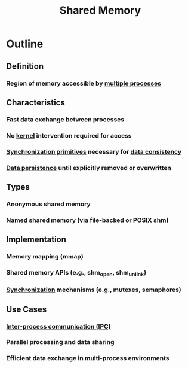 :PROPERTIES:
:ID:       0e884604-c77f-4215-ace1-fadab6934d1b
:END:
#+title: Shared Memory
#+filetags: :data:cs:


* Outline
** Definition
*** Region of memory accessible by [[id:f48bfe92-dd4d-4ea4-910a-d1adc44ec183][multiple processes]]
** Characteristics
*** Fast data exchange between processes
*** No [[id:c88d905a-98cc-42eb-a68a-da6245e3b94f][kernel]] intervention required for access
*** [[id:20240520T101029.699685][Synchronization primitives]] necessary for [[id:a88ea3c7-da2b-4e5a-a04c-fb70ee7b2081][data consistency]]
*** [[id:d2d0f670-9bdf-437a-a639-fbdf7ba7d6c7][Data persistence]] until explicitly removed or overwritten
** Types
*** Anonymous shared memory
*** Named shared memory (via file-backed or POSIX shm)
** Implementation
*** Memory mapping (mmap)
*** Shared memory APIs (e.g., shm_open, shm_unlink)
*** [[id:20240520T101029.699685][Synchronization]] mechanisms (e.g., mutexes, semaphores)
** Use Cases
*** [[id:33c779df-7225-46d4-85b1-200bae219861][Inter-process communication (IPC)]]
*** Parallel processing and data sharing
*** Efficient data exchange in multi-process environments

